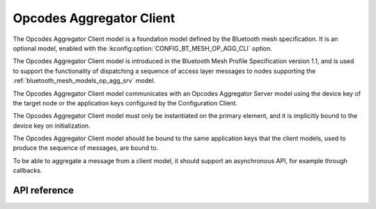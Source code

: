 .. _bluetooth_mesh_models_op_agg_cli:

Opcodes Aggregator Client
#########################

The Opcodes Aggregator Client model is a foundation model defined by the Bluetooth
mesh specification. It is an optional model, enabled with the :kconfig:option:`CONFIG_BT_MESH_OP_AGG_CLI` option.

The Opcodes Aggregator Client model is introduced in the Bluetooth Mesh Profile
Specification version 1.1, and is used to support the functionality of dispatching
a sequence of access layer messages to nodes supporting the :ref:`bluetooth_mesh_models_op_agg_srv` model.

The Opcodes Aggregator Client model communicates with an Opcodes Aggregator Server model
using the device key of the target node or the application keys configured by the Configuration Client.

The Opcodes Aggregator Client model must only be instantiated on the primary
element, and it is implicitly bound to the device key on initialization.

The Opcodes Aggregator Client model should be bound to the same application keys that the client models,
used to produce the sequence of messages, are bound to.

To be able to aggregate a message from a client model, it should support an asynchronous
API, for example through callbacks.

API reference
*************

.. doxygengroup:: bt_mesh_op_agg_cli
   :project: Zephyr
   :members:
